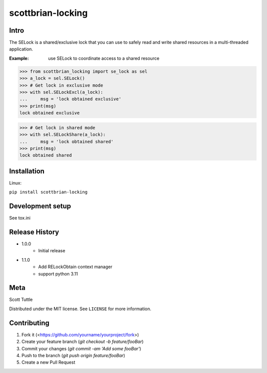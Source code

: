==================
scottbrian-locking
==================

Intro
=====

The SELock is a shared/exclusive lock that you can use to safely read
and write shared resources in a multi-threaded application.

:Example: use SELock to coordinate access to a shared resource

>>> from scottbrian_locking import se_lock as sel
>>> a_lock = sel.SELock()
>>> # Get lock in exclusive mode
>>> with sel.SELockExcl(a_lock):
...     msg = 'lock obtained exclusive'
>>> print(msg)
lock obtained exclusive

>>> # Get lock in shared mode
>>> with sel.SELockShare(a_lock):
...     msg = 'lock obtained shared'
>>> print(msg)
lock obtained shared


.. image:: https://img.shields.io/badge/security-bandit-yellow.svg
    :target: https://github.com/PyCQA/bandit
    :alt: Security Status

.. image:: https://readthedocs.org/projects/pip/badge/?version=stable
    :target: https://pip.pypa.io/en/stable/?badge=stable
    :alt: Documentation Status


Installation
============

Linux:

``pip install scottbrian-locking``


Development setup
=================

See tox.ini

Release History
===============

* 1.0.0
    * Initial release

* 1.1.0
    * Add RELockObtain context manager
    * support python 3.11


Meta
====

Scott Tuttle

Distributed under the MIT license. See ``LICENSE`` for more information.


Contributing
============

1. Fork it (<https://github.com/yourname/yourproject/fork>)
2. Create your feature branch (`git checkout -b feature/fooBar`)
3. Commit your changes (`git commit -am 'Add some fooBar'`)
4. Push to the branch (`git push origin feature/fooBar`)
5. Create a new Pull Request


